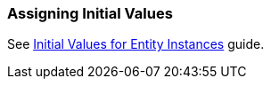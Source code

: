 [[init_values]]
=== Assigning Initial Values

See https://www.cuba-platform.com/guides/initial-entity-values[Initial Values for Entity Instances] guide.
